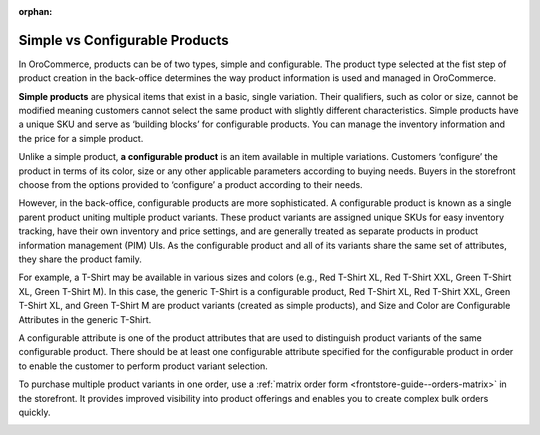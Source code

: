 :orphan:

Simple vs Configurable Products
-------------------------------

.. simple_product_begin

.. configurable_product_begin

In OroCommerce, products can be of two types, simple and configurable. The product type selected at the fist step of product creation in the back-office determines the way product information is used and managed in OroCommerce.

**Simple products** are physical items that exist in a basic, single variation. Their qualifiers, such as color or size, cannot be modified meaning customers cannot select the same product with slightly different characteristics. Simple products have a unique SKU and serve as ‘building blocks’ for configurable products. You can manage the inventory information and the price for a simple product.

.. simple_product_end

.. image:: /user_doc/img/products/products/SimpleProductScreenFrontStore.png
   :alt: An example of a simple product displayed in the storefront

Unlike a simple product, **a configurable product** is an item available in multiple variations. Customers ‘configure’ the product in terms of its color, size or any other applicable parameters according to buying needs. Buyers in the storefront choose from the options provided to ‘configure’ a product according to their needs.

However, in the back-office, configurable products are more sophisticated. A configurable product is known as a single parent product uniting multiple product variants. These product variants are assigned unique SKUs for easy inventory tracking, have their own inventory and price settings, and are generally treated as separate products in product information management (PIM) UIs. As the configurable product and all of its variants share the same set of attributes, they share the product family.

.. image:: /user_doc/img/products/products/SampleConfigSimpleGrid.png
   :alt: Both configurable and simple products are illustrated in the products grid

For example, a T-Shirt may be available in various sizes and colors (e.g., Red T-Shirt XL, Red T-Shirt XXL, Green T-Shirt XL, Green T-Shirt M). In this case, the generic T-Shirt is a configurable product, Red T-Shirt XL, Red T-Shirt XXL, Green T-Shirt XL, and Green T-Shirt M are product variants (created as simple products), and Size and Color are Configurable Attributes in the generic T-Shirt.

A configurable attribute is one of the product attributes that are used to distinguish product variants of the same configurable product. There should be at least one configurable attribute specified for the configurable product in order to enable the customer to perform product variant selection.

To purchase multiple product variants in one order, use a :ref:`matrix order form <frontstore-guide--orders-matrix>` in the storefront.  It provides improved visibility into product offerings and enables you to create complex bulk orders quickly.

.. image:: /user_doc/img/products/products/matrix_popup.png
   :alt: Matrix form in the storefront illustrating variations of a usb drive


.. configurable_product_end